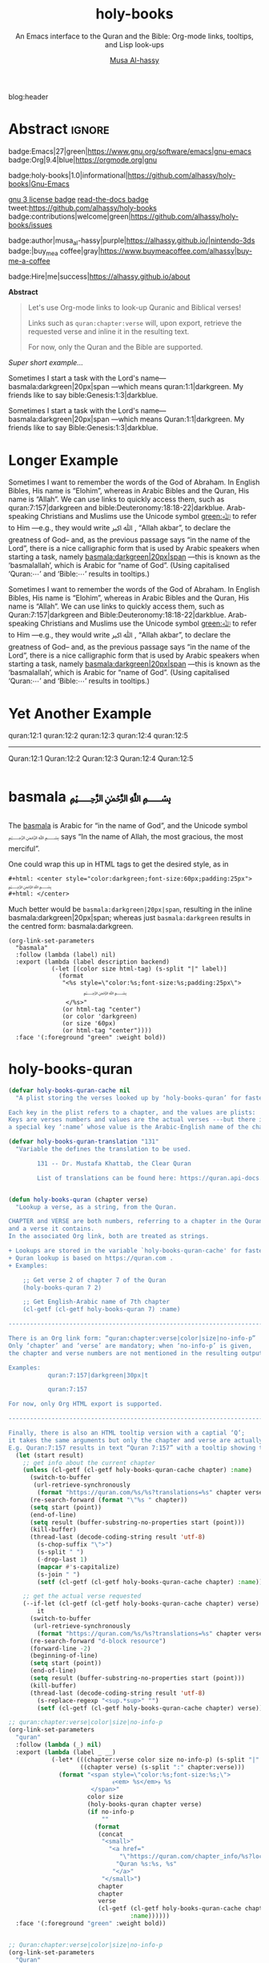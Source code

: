 #+title: holy-books
#+subtitle: An Emacs interface to the Quran and the Bible: Org-mode links, tooltips, and Lisp look-ups
#+author: [[https://alhassy.github.io/][Musa Al-hassy]]
#+PROPERTY: header-args:emacs-lisp :tangle holy-books.el :exports code
#+options: d:nil toc:nil
#+EXPORT_FILE_NAME: index
#+PROPERTY: header-args :eval never-export

# MA: To reuse this setup for other projects: M-% holy-books ⟪new-pacakge-name⟫

# (progn (org-babel-tangle-file "holy-books.org") (load-file "holy-books.el") (holy-books-mode) )

# (load-file "~/blog/AlBasmala.el")
blog:header

* Lisp Package Preamble                                            :noexport:
  :PROPERTIES:
  :CUSTOM_ID: Preamble
  :END:
#+BEGIN_SRC emacs-lisp  :noweb yes
;;; holy-books.el --- Org-mode links/tooltips/lookups for Quran & Bible  -*- lexical-binding: t; -*-

;; Copyright (c) 2021 Musa Al-hassy

;; Author: Musa Al-hassy <alhassy@gmail.com>
;; Version: 1
;; Package-Requires: ((s "1.12.0") (dash "2.16.0") (emacs "26.1") (org "9.1"))
;; Keywords: quran, bible, links, tooltips, convenience, comm, hypermedia
;; Repo: https://github.com/alhassy/holy-books
;; Webpage: https://alhassy.github.io/holy-books/

;; This program is free software; you can redistribute it and/or modify
;; it under the terms of the GNU General Public License as published by
;; the Free Software Foundation, either version 3 of the License, or
;; (at your option) any later version.

;; This program is distributed in the hope that it will be useful,
;; but WITHOUT ANY WARRANTY; without even the implied warranty of
;; MERCHANTABILITY or FITNESS FOR A PARTICULAR PURPOSE.  See the
;; GNU General Public License for more details.

;; You should have received a copy of the GNU General Public License
;; along with this program.  If not, see <https://www.gnu.org/licenses/>.

;;; Commentary:

;; This library provides common desirable features using the Org interface for
;; when writing about the Quran and the Bible:
;;
;; 0. Links “quran:chapter:verse|colour|size|no-info-p”, or just “quran:chapter:verse”
;;    for retrieving a verse from the Quran. Use “Quran:chapter:verse” to HTML export
;;    as a tooltip.
;;
;; 1. Likewise, “bible:book:chapter:verse”.
;;
;; 2. Two functions, holy-books-quran and holy-books-bible that do the heavy
;;    work of the link types.
;;
;; 3. A link type to produce the Arabic basmallah; e.g., “basmala:darkgreen|20px|span”.
;;
;; Minimal Working Example:
;;
;; Sometimes I want to remember the words of the God of Abraham. In English Bibles,
;; His name is “Elohim”, whereas in Arabic Bibles and the Quran, His name is
;; “Allah”. We can use links to quickly access them, such as Quran:7:157|darkgreen
;; and bible:Deuteronomy:18:18-22|darkblue.  Arab-speaking Christians and Muslims
;; use the Unicode symbol [[green:ﷲ]] to refer to Him ---e.g., they would write ﷲ ﷳ ,
;; “Allah akbar”, to declare the greatness of God-- and, as the previous passage
;; says “in the name of the Lord”, there is a nice calligraphic form that is used
;; by Arabic speakers when starting a task, namely [[basmala:darkgreen|20px|span]]
;; ---this is known as the ‘basmalallah’, which is Arabic for “name of God”.
;; (Using capitalised ‘Quran:⋯’ and ‘Bible:⋯’ results in tooltips.)
;;
;; This file has been tangled from a literate, org-mode, file.

;;; Code:

;; String and list manipulation libraries
;; https://github.com/magnars/dash.el
;; https://github.com/magnars/s.el

(require 's)               ;; “The long lost Emacs string manipulation library”
(require 'dash)            ;; “A modern list library for Emacs”
(require 'cl-lib)          ;; New Common Lisp library; ‘cl-???’ forms.
(require 'org)

<<forward-decls>>
#+END_SRC

#+BEGIN_SRC emacs-lisp :noweb yes :tangle no
;;;###autoload
(define-minor-mode holy-books-mode
    "Org-mode links, tooltips, and Lisp look-ups for the Quran & Bible."
  nil nil nil)
#+END_SRC

The following more elaborate version is for when the package has stuff
to enable/disable when being toggled.
#+BEGIN_SRC emacs-lisp :noweb yes :tangle no
;;;###autoload
(define-minor-mode holy-books-mode
    "Org-mode links, tooltips, and Lisp look-ups for the Quran & Bible."
  nil nil nil
  (if holy-books-mode
      (progn
        <<enable-mode>>
      ) ;; Must be on a new line; I'm using noweb-refs
    <<disable-mode>>
    )) ;; Must be on a new line; I'm using noweb-refs
#+END_SRC

#+RESULTS:

# With noweb, we need those new lines; otherwise in “x <<y>> z” results in every
# line of <<y>> being prefixed by x and postfixed by z.
# #
# See https://github.com/alhassy/emacs.d#what-does-literate-programming-look-like

* Abstract :ignore:
  :PROPERTIES:
  :CUSTOM_ID: Abstract
  :END:

#+begin_center

badge:Emacs|27|green|https://www.gnu.org/software/emacs|gnu-emacs
badge:Org|9.4|blue|https://orgmode.org|gnu

#+html: <span>
badge:holy-books|1.0|informational|https://github.com/alhassy/holy-books|Gnu-Emacs

# #+html: <a href="https://melpa.org/#/holy-books"><img alt="MELPA" src="https://melpa.org/packages/holy-books-badge.svg"/></a>
# #+html: </span>

[[badge:license|GNU_3|informational|https://www.gnu.org/licenses/gpl-3.0.en.html|read-the-docs][gnu 3 license badge]]
[[badge:docs|literate|success|https://github.com/alhassy/emacs.d#what-does-literate-programming-look-like|read-the-docs][read-the-docs badge]]
tweet:https://github.com/alhassy/holy-books
badge:contributions|welcome|green|https://github.com/alhassy/holy-books/issues

badge:author|musa_al-hassy|purple|https://alhassy.github.io/|nintendo-3ds
badge:|buy_me_a coffee|gray|https://www.buymeacoffee.com/alhassy|buy-me-a-coffee

badge:Hire|me|success|https://alhassy.github.io/about

#+end_center

# TODO: /Screenshots!/

#+begin_center
*Abstract*
#+end_center
#+begin_quote

Let's use Org-mode links to look-up Quranic and Biblical verses!

Links such as ~quran:chapter:verse~ will, upon export, retrieve
the requested verse and inline it in the resulting text.

For now, only the Quran and the Bible are supported.
#+end_quote

#+TOC: headlines 2

/Super short example.../

   #+begin_org-demo :source-color green :result-color white :style sequential :sep ""
  Sometimes I start a task with the Lord's name--- basmala:darkgreen|20px|span
  ---which means quran:1:1|darkgreen.
  My friends like to say bible:Genesis:1:3|darkblue.
   #+end_org-demo
  #+begin_box Tooltips: Using Capitalisation ‘Quran:⋯’ and ‘Bible:⋯’ :background-color custard
   Sometimes I start a task with the Lord's name--- basmala:darkgreen|20px|span
  ---which means Quran:1:1|darkgreen.
  My friends like to say Bible:Genesis:1:3|darkblue.
  #+end_box
* Longer Example
  :PROPERTIES:
  :CUSTOM_ID: Longer-Example
  :END:

   #+begin_org-demo :style sequential :source-color green :result-color white :sep ""
 Sometimes I want to remember the words of the God of Abraham. In English Bibles,
 His name is “Elohim”, whereas in Arabic Bibles and the Quran, His name is
 “Allah”. We can use links to quickly access them, such as quran:7:157|darkgreen
 and bible:Deuteronomy:18:18-22|darkblue.  Arab-speaking Christians and Muslims
 use the Unicode symbol [[green:ﷲ]] to refer to Him ---e.g., they would write ﷲ ﷳ ,
 “Allah akbar”, to declare the greatness of God-- and, as the previous passage
 says “in the name of the Lord”, there is a nice calligraphic form that is used
 by Arabic speakers when starting a task, namely [[basmala:darkgreen|20px|span]]
 ---this is known as the ‘basmalallah’, which is Arabic for “name of God”.
 (Using capitalised ‘Quran:⋯’ and ‘Bible:⋯’ results in tooltips.)
 #+end_org-demo
 #+begin_box Tooltips: Using Capitalisation ‘Quran:⋯’ and ‘Bible:⋯’ :background-color custard
 Sometimes I want to remember the words of the God of Abraham. In English Bibles,
 His name is “Elohim”, whereas in Arabic Bibles and the Quran, His name is
 “Allah”. We can use links to quickly access them, such as Quran:7:157|darkgreen
 and Bible:Deuteronomy:18:18-22|darkblue.  Arab-speaking Christians and Muslims
 use the Unicode symbol [[green:ﷲ]] to refer to Him ---e.g., they would write ﷲ ﷳ ,
 “Allah akbar”, to declare the greatness of God-- and, as the previous passage
 says “in the name of the Lord”, there is a nice calligraphic form that is used
 by Arabic speakers when starting a task, namely [[basmala:darkgreen|20px|span]]
 ---this is known as the ‘basmalallah’, which is Arabic for “name of God”.
 (Using capitalised ‘Quran:⋯’ and ‘Bible:⋯’ results in tooltips.)
 #+end_box

* Yet Another Example
  :PROPERTIES:
  :CUSTOM_ID: Yet-Another-Example
  :END:

quran:12:1
quran:12:2
quran:12:3
quran:12:4
quran:12:5

--------------------------------------------------------------------------------


Quran:12:1
Quran:12:2
Quran:12:3
Quran:12:4
Quran:12:5
* basmala ﷽
  :PROPERTIES:
  :CUSTOM_ID:
  :END:

The [[https://en.wikipedia.org/wiki/Basmala][basmala]] is Arabic for “in the name of God”, and the Unicode symbol ﷽ says
“In the name of Allah, the most gracious, the most merciful”.

One could wrap this up in HTML tags to get the desired style, as in
#+begin_src org :tangle no
,#+html: <center style="color:darkgreen;font-size:60px;padding:25px">
﷽
,#+html: </center>
#+end_src

Much better would be ~basmala:darkgreen|20px|span~, resulting in the inline
basmala:darkgreen|20px|span; whereas just ~basmala:darkgreen~ results in the
centred form: basmala:darkgreen.

 #+begin_src emacs-lisp -n -r :tangle no
(org-link-set-parameters
  "basmala"
  :follow (lambda (label) nil)
  :export (lambda (label description backend)
            (-let [(color size html-tag) (s-split "|" label)]
              (format
               "<%s style=\"color:%s;font-size:%s;padding:25px\">
                     ﷽
                </%s>"
               (or html-tag "center")
               (or color 'darkgreen)
               (or size '60px)
               (or html-tag "center"))))
  :face '(:foreground "green" :weight bold))
 #+end_src

* holy-books-quran
  :PROPERTIES:
  :CUSTOM_ID: holy-books-quran
  :END:

#+begin_src emacs-lisp
(defvar holy-books-quran-cache nil
  "A plist storing the verses looked up by ‘holy-books-quran’ for faster reuse.

Each key in the plist refers to a chapter, and the values are plists:
Keys are verses numbers and values are the actual verses ---but there is
a special key ‘:name’ whose value is the Arabic-English name of the chapter.")

(defvar holy-books-quran-translation "131"
  "Variable the defines the translation to be used.

        131 -- Dr. Mustafa Khattab, the Clear Quran

        List of translations can be found here: https://quran.api-docs.io/v3/options/translations")


(defun holy-books-quran (chapter verse)
  "Lookup a verse, as a string, from the Quran.

CHAPTER and VERSE are both numbers, referring to a chapter in the Quran
and a verse it contains.
In the associated Org link, both are treated as strings.

+ Lookups are stored in the variable `holy-books-quran-cache' for faster resuse.
+ Quran lookup is based on https://quran.com .
+ Examples:

    ;; Get verse 2 of chapter 7 of the Quran
    (holy-books-quran 7 2)

    ;; Get English-Arabic name of 7th chapter
    (cl-getf (cl-getf holy-books-quran 7) :name)

--------------------------------------------------------------------------------

There is an Org link form: “quran:chapter:verse|color|size|no-info-p”
Only ‘chapter’ and ‘verse’ are mandatory; when ‘no-info-p’ is given,
the chapter and verse numbers are not mentioned in the resulting output.

Examples:
           quran:7:157|darkgreen|30px|t

           quran:7:157

For now, only Org HTML export is supported.

--------------------------------------------------------------------------------

Finally, there is also an HTML tooltip version with a captial ‘Q’;
it takes the same arguments but only the chapter and verse are actually used.
E.g. Quran:7:157 results in text “Quran 7:157” with a tooltip showing the verse."
  (let (start result)
    ;; get info about the current chapter
    (unless (cl-getf (cl-getf holy-books-quran-cache chapter) :name)
      (switch-to-buffer
       (url-retrieve-synchronously
        (format "https://quran.com/%s/%s?translations=%s" chapter verse holy-books-quran-translation)))
      (re-search-forward (format "\"%s " chapter))
      (setq start (point))
      (end-of-line)
      (setq result (buffer-substring-no-properties start (point)))
      (kill-buffer)
      (thread-last (decode-coding-string result 'utf-8)
        (s-chop-suffix "\">")
        (s-split " ")
        (-drop-last 1)
        (mapcar #'s-capitalize)
        (s-join " ")
        (setf (cl-getf (cl-getf holy-books-quran-cache chapter) :name))))

    ;; get the actual verse requested
    (--if-let (cl-getf (cl-getf holy-books-quran-cache chapter) verse)
        it
      (switch-to-buffer
       (url-retrieve-synchronously
        (format "https://quran.com/%s/%s?translations=%s" chapter verse holy-books-quran-translation)))
      (re-search-forward "d-block resource")
      (forward-line -2)
      (beginning-of-line)
      (setq start (point))
      (end-of-line)
      (setq result (buffer-substring-no-properties start (point)))
      (kill-buffer)
      (thread-last (decode-coding-string result 'utf-8)
        (s-replace-regexp "<sup.*sup>" "")
        (setf (cl-getf (cl-getf holy-books-quran-cache chapter) verse))))))

;; quran:chapter:verse|color|size|no-info-p
(org-link-set-parameters
  "quran"
  :follow (lambda (_) nil)
  :export (lambda (label _ __)
            (-let* (((chapter:verse color size no-info-p) (s-split "|" label))
                    ((chapter verse) (s-split ":" chapter:verse)))
              (format "<span style=\"color:%s;font-size:%s;\">
                             ﴾<em> %s</em>﴿ %s
                       </span>"
                      color size
                      (holy-books-quran chapter verse)
                      (if no-info-p
                          ""
                        (format
                         (concat
                          "<small>"
                            "<a href="
                               "\"https://quran.com/chapter_info/%s?local=en\">"
                              "Quran %s:%s, %s"
                             "</a>"
                          "</small>")
                         chapter
                         chapter
                         verse
                         (cl-getf (cl-getf holy-books-quran-cache chapter)
                                  :name))))))
  :face '(:foreground "green" :weight bold))


;; Quran:chapter:verse|color|size|no-info-p
(org-link-set-parameters
  "Quran"
  :follow (lambda (_) nil)
  :export (lambda (label _ __)
            (-let* (((chapter:verse _ __ ___) (s-split "|" label))
                    ((chapter verse) (s-split ":" chapter:verse)))
              (format "<abbr class=\"tooltip\"
                             title=\"﴾<em> %s</em>﴿ <br><br> %s <br><br> %s\">
                          Quran %s:%s
                       </abbr>&emsp13;"
                      (holy-books-quran chapter verse)
                      (cl-getf (cl-getf holy-books-quran-cache chapter) :name)
                      (format "https://quran.com/%s" chapter)
                      chapter verse)))
  :face '(:foreground "green" :weight bold))
#+end_src

* holy-books-bible
  :PROPERTIES:
  :CUSTOM_ID: holy-books-bible
  :END:

  #+begin_src emacs-lisp
(defun holy-books-bible (book chapter verses)
  "Retrive a verse from the Christian Bible.

CHAPTER is a number.
VERSES is either a number or a string “x-y” of numbers.
BOOK is any of the books of the Bible, with ‘+’ instead of spaces!

Examples:

        (holy-books-bible \"Deuteronomy\" 18 \"18-22\")  ;; Lisp

        bible:Deuteronomy:18:18-22|darkblue   ;; Org-mode

        Bible:Deuteronomy:18:18-22            ;; Tooltip

There is also an Org HTML export link, “bible:book:chapter:verse”
sharing the same optional arguments and variations as the “quran:” link;
see the documentation of the method HOLY-BOOKS-QURAN for details.

Currently, Bible lookups are not cached and Quran lookups do not support the
“x-y” verse lookup style.

Possible books include:

 ;; Old Testament
 Genesis Exodus Leviticus Numbers Joshua Judges Ruth
 1+Samuel 2+Samuel 1+Kings 2+Kings 1+Chronicles 2+Chronicles Ezra
 Nehemiah Esther Job Psalms Proverbs Ecclesiastes Song+of+Solomon
 Isaiah Jeremiah Lamentations Ezekiel Daniel Hosea Joel Amos
 Obadiah Jonah Micah Nahum Habakkuk Zephaniah Haggai Zechariah
 Malachi
 ;; New Testament
 Matthew Mark Luke John Acts Romans 1+Corinthians 2+Corinthians
 Galatians Ephesians Philippians Colossians 1+Thessalonians
 2+Thessalonians 1+Timothy 2+Timothy Titus Philemon Hebrews James
 1+Peter 2+Peter 1+John 2+John 3+John Jude Revelation

For example, the following incantation yields the first verse of
the first chapter of each book.

   (s-join \"\n\n<hr>\" (--map (holy-books-bible it 1 1) '(...above list...)))"
  (let (start result)
    (switch-to-buffer
     (url-retrieve-synchronously
      (format "https://www.christianity.com/bible/bible.php?q=%s+%s%%3A%s"
              book chapter verses)))
    (re-search-forward (format "<blockquote>"))
    (setq start (point))
    (re-search-forward (format "</blockquote>"))
    (backward-word)
    (setq result (buffer-substring-no-properties start (point)))
    (kill-buffer)
    (thread-last (decode-coding-string result 'utf-8)
      (s-replace-regexp
       "<span class=\"verse-num\"><strong><a href=\".*?\">.*?</strong> </a>"
       "")
      (s-replace-regexp "<h4>.*?big-chapter-num.*?&nbsp;" "")
      (s-replace-regexp "<a href=\".*?\">.*?</a>" "")
      (s-replace-all '(("</p>" . "") ("<p>" . "") ("</span>" . "")))
      (s-chop-suffix "</")
      (s-chop-suffix "\">"))))

;; bible:book:chapter:verses|color|size|no-info-p
;; Ex. bible:Deuteronomy:18:18-22|darkblue|40px
(org-link-set-parameters
  "bible"
  :follow (lambda (_) nil)
  :export (lambda (label _ __)
            (-let* (((book:chapter:verse color size no-info-p)
                     (s-split "|" label))
                    ((book chapter verse) (s-split ":" book:chapter:verse)))
              (format "<span style=\"color:%s;font-size:%s;\">
                             ﴾<em> %s</em>﴿ %s
                       </span>"
                      color size
                      (holy-books-bible book chapter verse)
                      (if no-info-p
                          ""
                        (format
                         (concat "<small>"
                                   "<a href=\"https://www.christianity.com"
                                        "/bible/bible.php?q=%s+%s&ver=niv\">"
                                     "%s %s:%s"
                                   "</a>"
                                 "</small>")
                         book chapter book chapter verse)))))
  :face '(:foreground "green" :weight bold))

;; Bible:book:chapter:verses|color|size|no-info-p
;; Ex. Bible:Deuteronomy:18:18-22|darkblue|40px
(org-link-set-parameters
  "Bible"
  :follow (lambda (_) nil)
  :export (lambda (label _ __)
            (-let* (((book:chapter:verse _ __ ___) (s-split "|" label))
                    ((book chapter verse) (s-split ":" book:chapter:verse)))
              (format "<abbr class=\"tooltip\"
                             title=\"﴾<em> %s</em>﴿ <br><br> %s\">
                         %s %s:%s
                       </abbr>&emsp13;"
                      (s-replace "\"" "″" (holy-books-bible book chapter verse))
                      (format (concat "https://www.christianity.com/"
                                      "bible/bible.php?q=%s+%s")
                              book chapter)
                      book chapter verse)))
  :face '(:foreground "green" :weight bold))
#+end_src

** Example: The first verse of the first chapter of each book
   :PROPERTIES:
   :CUSTOM_ID: Example-The-first-verse-of-the-first-chapter-of-each-book
   :END:
 #+begin_src emacs-lisp :wrap export html :tangle no
; (holy-books-bible "Genesis" 1 "2-5")
; (holy-books-bible "Exodus" 1 "2-5") ;; Joseph!

(setq books '(
 ;; Old Testament
 Genesis Exodus Leviticus Numbers Joshua Judges Ruth
 1+Samuel 2+Samuel 1+Kings 2+Kings 1+Chronicles 2+Chronicles Ezra
 Nehemiah Esther Job Psalms Proverbs Ecclesiastes Song+of+Solomon
 Isaiah Jeremiah Lamentations Ezekiel Daniel Hosea Joel Amos
 Obadiah Jonah Micah Nahum Habakkuk Zephaniah Haggai Zechariah
 Malachi
 ;; New Testament
 Matthew Mark Luke John Acts Romans 1+Corinthians 2+Corinthians
 Galatians Ephesians Philippians Colossians 1+Thessalonians
 2+Thessalonians 1+Timothy 2+Timothy Titus Philemon Hebrews James
 1+Peter 2+Peter 1+John 2+John 3+John Jude Revelation))

(s-join "\n\n<hr>" (--map (holy-books-bible it 1 1) books))
 #+end_src
* Summary
  :PROPERTIES:
  :CUSTOM_ID: Summary
  :END:

#+begin_quote
The full article may be read as
badge:|HTML|informational|https://alhassy.github.io/holy-books/|ghost ---or visit the
repo github-stars:alhassy/holy-books .
#+end_quote

link-here:summary

| Link                     | Action                         |
|--------------------------+--------------------------------|
| ~quran:chapter:verse~      | Retrive a verse from the Quran |
| ~bible:book:chapter:verse~ | Retrive a verse from the Bible |
| ~[[basmala:]]~             | Produce the Basmala ligature   |

These each take optional arguments separated by ‘|’; see doc:holy-books-quran
and doc:holy-books-bible or see the full documentation online at
badge:|HTML|informational|https://alhassy.github.io/holy-books/|ghost.

** Installation Instructions
   :PROPERTIES:
   :CUSTOM_ID: Installation-Instructions
   :END:

Manually or using [[https://github.com/alhassy/emacs.d#installing-emacs-packages-directly-from-source][quelpa]]:
#+BEGIN_SRC emacs-lisp :tangle no
;; ⟨0⟩ Download the holy-books.el file manually or using quelpa
(quelpa '(holy-books :fetcher github :repo
"alhassy/holy-books"))

;; ⟨1⟩ Have this always active in Org buffers
(add-hook #'org-mode-hook #'holy-books-mode)

;; ⟨1′⟩ Or use: “M-x holy-books-mode” to turn it on/off
#+END_SRC

** COMMENT *Or* with [[https://github.com/alhassy/emacs.d#use-package-the-start-of-initel][use-package]]:
   :PROPERTIES:
   :CUSTOM_ID: COMMENT-Or-with-https-github-com-alhassy-emacs-d-use-package-the-start-of-initel-use-package
   :END:
 #+BEGIN_SRC emacs-lisp :tangle no
(use-package holy-books
  :ensure t
  :hook (org-mode . holy-books-mode)
  :custom
    ;; The places where I keep my ‘#+documentation’
    (holy-books--docs-libraries
     '("~/holy-books/documentation.org"))
    ;; Disable the in-Emacs fancy-links feature?
    ;; (holy-books-fancy-links nil)
    ;; Details heading “flash pink” whenever the user hovers over them?
    (org-html-head-extra (concat org-html-head-extra "<style>  summary:hover {background:pink;} </style>"))
    ;; The message prefixing a ‘tweet:url’ badge
    (holy-books-link-twitter-excitement
     "This looks super neat (•̀ᴗ•́)و:")
  :config
  ;; Use short names like ‘defblock’ instead of the fully qualified name
  ;; ‘holy-books--defblock’
    (holy-books-short-names))
 #+END_SRC

** Bye!
   :PROPERTIES:
   :CUSTOM_ID: Bye
   :END:

badge:thanks|for_reading
tweet:https://github.com/alhassy/holy-books
badge:|buy_me_a coffee|gray|https://www.buymeacoffee.com/alhassy|buy-me-a-coffee

* Lisp Postamble  :noexport:
  :PROPERTIES:
  :CUSTOM_ID: Postamble
  :END:
#+BEGIN_SRC emacs-lisp
;;;;;;;;;;;;;;;;;;;;;;;;;;;;;;;;;;;;;;;;;;;;;;;;;;;;;;;;;;;;;;;;;;;;;;;;;;;;;;;;

(provide 'holy-books)

;;; holy-books.el ends here
#+END_SRC
* MELPA Checks
  :PROPERTIES:
  :CUSTOM_ID: COMMENT-MELPA-Checks
  :END:
https://github.com/riscy/melpazoid

1. In Github repo: Add file ⇒ Create new file ⇒ License.txt ⇒ Select template ⇒ GNU 3
2. Ensure first line ends with: -*- lexical-binding: t; -*-
3. Include appropriate standard keywords;
   #+begin_src emacs-lisp :tangle no
(pp finder-known-keywords)
   #+end_src

   #+RESULTS:
   #+begin_example
   ((abbrev . "abbreviation handling, typing shortcuts, and macros")
    (bib . "bibliography processors")
    (c . "C and related programming languages")
    (calendar . "calendar and time management tools")
    (comm . "communications, networking, and remote file access")
    (convenience . "convenience features for faster editing")
    (data . "editing data (non-text) files")
    (docs . "Emacs documentation facilities")
    (emulations . "emulations of other editors")
    (extensions . "Emacs Lisp language extensions")
    (faces . "fonts and colors for text")
    (files . "file editing and manipulation")
    (frames . "Emacs frames and window systems")
    (games . "games, jokes and amusements")
    (hardware . "interfacing with system hardware")
    (help . "Emacs help systems")
    (hypermedia . "links between text or other media types")
    (i18n . "internationalization and character-set support")
    (internal . "code for Emacs internals, build process, defaults")
    (languages . "specialized modes for editing programming languages")
    (lisp . "Lisp support, including Emacs Lisp")
    (local . "code local to your site")
    (maint . "Emacs development tools and aids")
    (mail . "email reading and posting")
    (matching . "searching, matching, and sorting")
    (mouse . "mouse support")
    (multimedia . "images and sound")
    (news . "USENET news reading and posting")
    (outlines . "hierarchical outlining and note taking")
    (processes . "processes, subshells, and compilation")
    (terminals . "text terminals (ttys)")
    (tex . "the TeX document formatter")
    (tools . "programming tools")
    (unix . "UNIX feature interfaces and emulators")
    (vc . "version control")
    (wp . "word processing"))
   #+end_example
4. Use #' instead of ' for function symbols
5. Use ‘-’ as a separator, not ‘/’.
6. Consider reading:
   https://github.com/bbatsov/emacs-lisp-style-guide#the-emacs-lisp-style-guide
7. Use cl-loop, cl-first, cl-second, cl-third instead of loop, first, second, third
8. byte-compile and address any concerns
9. =M-x checkdoc= on the lisp file to ensure it passes expected style issues.
   - Symbols =nil, t= should not appear in single quotes.
   - (progn (setq fill-column 80) (display-fill-column-indicator-mode))
10. Ensure it byte-compiles without any problems.
11. Ensure that package-linter raises no issues; i.e., the following has no result.
     #+BEGIN_SRC emacs-lisp :tangle no
 (use-package package-lint)
 (-let [it "holy-books.el"]
  (ignore-errors (kill-buffer it))
  (find-file-other-window it)
  (package-lint-buffer it)
  (switch-to-buffer "*Package-Lint*")) ;; Should say: “No issues found.”
 #+END_SRC
12. Commit and push everything in your project's repo!
13. Create a recipe file by invoking: M-x package-build-create-recipe
    ---first: (use-package package-build)
    - Place it in: melpa/recipes/
    - The name of the file should be the name of the package, no extension.

    *Or:* Uncomment this section & just tangle the following.
           #+BEGIN_SRC emacs-lisp :tangle ~/melpa/recipes/holy-books
    (holy-books :fetcher github :repo "alhassy/holy-books")
        #+END_SRC
14. Ensure the recipe builds successfully:
    #+BEGIN_SRC shell :tangle no
    cd ~/melpa; rm ~/melpa/packages/holy-books-*; make recipes/holy-books
    #+END_SRC

    If you have trouble, make a file "~/bin/emacs" with
    the following which ensures “emacs” can be run
    from the command line within macos.
    #+begin_src shell :tangle "~/bin/emacs"
#!/bin/sh
/Applications/Emacs.app/Contents/MacOS/Emacs "$@"
#+end_src

15. Ensure the package installs properly from within Emacs:

      #+BEGIN_SRC emacs-lisp :tangle no
(package-install-file "~/melpa/packages/holy-books-")
#+END_SRC
      #+RESULTS:
      : #s(package-desc holy-books (20200417 238) "Twenty-four new custom blocks for Org-mode" ((s (1 12 0)) (dash (2 16 0)) (emacs (24 4))) single nil nil ((:authors ("Musa Al-hassy" . "alhassy@gmail.com")) (:maintainer "Musa Al-hassy" . "alhassy@gmail.com") (:url . "https://alhassy.github.io/holy-books")) nil)
16. Produce a dedicated pull request branch

    #+begin_src emacs-lisp :tangle no
    (magit-status "~/melpa")
    #+end_src

    + ~F p~ to update the repo.
    + Now =b c= to checkout a new branch: Select ~master~ then name the branch by
      the name of the package, e.g., ~holy-books~.
    + Commit your recipe.
    + Push this branch on your melpa fork: ~P p~.
    + Go to the https://github.com/melpa/melpa repo and
      there'll be a big green PR button ^_^
* COMMENT Making ~README.org~
  :PROPERTIES:
  :CUSTOM_ID: COMMENT-Making-README-org
  :END:

  Evaluate the following source block with ~C-c C-c~ to produce a ~README~ file.

#+NAME: make-readme
#+BEGIN_SRC emacs-lisp
(with-temp-buffer
    (insert "
,#+EXPORT_FILE_NAME: README.md
,#+HTML: <h1> An Emacs interface to the Quran and the Bible: Org-mode links, tooltips, and Lisp look-ups </h1>
# +HTML: <h2>  ¯\\_(ツ)_/¯  </h2>
,#+OPTIONS: toc:nil d:nil broken-links:t
,#+html: <div align=\"center\">
#   +INCLUDE: ~/holy-books/holy-books.org::#Abstract :only-contents t
,#+html: </div>

,#+html: <div align=\"center\">
Let's use Org-mode links to look-up Quranic and Biblical verses!

“Live” examples & documentation: https://alhassy.github.io/holy-books/

badge:holy-books|1.0|informational|https://github.com/alhassy/holy-books|Gnu-Emacs

# #+html: <a href=\"https://melpa.org/#/holy-books\"><img alt=\"MELPA\" src=\"https://melpa.org/packages/holy-books-badge.svg\"/></a>
# #+html: </span>

tweet:https://github.com/alhassy/holy-books
badge:contributions|welcome|green|https://github.com/alhassy/holy-books/issues

badge:author|musa_al-hassy|purple|https://alhassy.github.io/|nintendo-3ds
badge:|buy_me_a coffee|gray|https://www.buymeacoffee.com/alhassy|buy-me-a-coffee

badge:Hire|me|success|https://alhassy.github.io/about

,#+html: </div>

,#+TOC: headlines 2

,* Short Example
,#+attr_html: :width 600px
file:images/short_example.png

,* Long Example
,#+attr_html: :width 600px
file:images/long_example.png

,* Summary
,#+INCLUDE: ~/holy-books/holy-books.org::#Summary :only-contents t
#  ,* Minimal working example
#  #+INCLUDE: ~/holy-books/holy-books.org::#Minimal-working-example :only-contents t
")
    (let ((org-export-use-babel nil) (org-export-with-broken-links t))
      (org-mode)
      (org-md-export-to-markdown)))
#+END_SRC

#+RESULTS: make-readme
: README.md

*Then* use =grip= to see that this looks reasonable.
